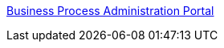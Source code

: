 https://business-proc-admin-{{{registry-name}}}.{{{dns-wildcard}}}[Business Process Administration Portal]